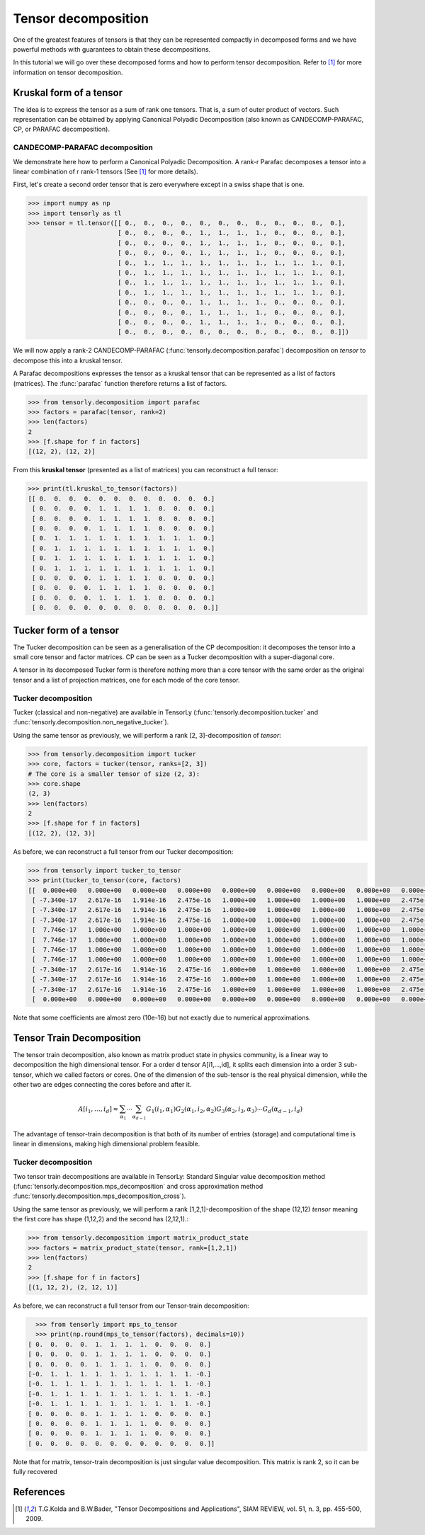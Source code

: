Tensor decomposition
====================

One of the greatest features of tensors is that they can be represented compactly in decomposed forms and we have powerful methods with guarantees to obtain these decompositions.

In this tutorial we will go over these decomposed forms and how to perform tensor decomposition.
Refer to [1]_ for more information on tensor decomposition.


Kruskal form of a tensor
------------------------

The idea is to express the tensor as a sum of rank one tensors. That is, a sum of outer product of vectors.
Such representation can be obtained by applying Canonical Polyadic Decomposition (also known as CANDECOMP-PARAFAC, CP, or PARAFAC decomposition). 

CANDECOMP-PARAFAC decomposition
+++++++++++++++++++++++++++++++

We demonstrate here how to perform a Canonical Polyadic Decomposition. A rank-r Parafac decomposes a tensor into a linear combination of r rank-1 tensors (See [1]_ for more details).

First, let's create a second order tensor that is zero everywhere except in a swiss shape that is one.

.. code-block:: python
                
   >>> import numpy as np
   >>> import tensorly as tl
   >>> tensor = tl.tensor([[ 0.,  0.,  0.,  0.,  0.,  0.,  0.,  0.,  0.,  0.,  0.,  0.],
                           [ 0.,  0.,  0.,  0.,  1.,  1.,  1.,  1.,  0.,  0.,  0.,  0.],
                           [ 0.,  0.,  0.,  0.,  1.,  1.,  1.,  1.,  0.,  0.,  0.,  0.],
                           [ 0.,  0.,  0.,  0.,  1.,  1.,  1.,  1.,  0.,  0.,  0.,  0.],
                           [ 0.,  1.,  1.,  1.,  1.,  1.,  1.,  1.,  1.,  1.,  1.,  0.],
                           [ 0.,  1.,  1.,  1.,  1.,  1.,  1.,  1.,  1.,  1.,  1.,  0.],
                           [ 0.,  1.,  1.,  1.,  1.,  1.,  1.,  1.,  1.,  1.,  1.,  0.],
                           [ 0.,  1.,  1.,  1.,  1.,  1.,  1.,  1.,  1.,  1.,  1.,  0.],
                           [ 0.,  0.,  0.,  0.,  1.,  1.,  1.,  1.,  0.,  0.,  0.,  0.],
                           [ 0.,  0.,  0.,  0.,  1.,  1.,  1.,  1.,  0.,  0.,  0.,  0.],
                           [ 0.,  0.,  0.,  0.,  1.,  1.,  1.,  1.,  0.,  0.,  0.,  0.],
                           [ 0.,  0.,  0.,  0.,  0.,  0.,  0.,  0.,  0.,  0.,  0.,  0.]])


We will now apply a rank-2 CANDECOMP-PARAFAC (:func:`tensorly.decomposition.parafac`) decomposition on `tensor`
to decompose this into a kruskal tensor.

A Parafac decompositions expresses the tensor as a kruskal tensor that can be represented as a list of factors (matrices).
The :func:`parafac` function therefore returns a list of factors.

.. code::

   >>> from tensorly.decomposition import parafac
   >>> factors = parafac(tensor, rank=2)
   >>> len(factors)
   2
   >>> [f.shape for f in factors]
   [(12, 2), (12, 2)]

From this **kruskal tensor** (presented as a list of matrices) you can reconstruct a full tensor:

.. code::

   >>> print(tl.kruskal_to_tensor(factors))
   [[ 0.  0.  0.  0.  0.  0.  0.  0.  0.  0.  0.  0.]
    [ 0.  0.  0.  0.  1.  1.  1.  1.  0.  0.  0.  0.]
    [ 0.  0.  0.  0.  1.  1.  1.  1.  0.  0.  0.  0.]
    [ 0.  0.  0.  0.  1.  1.  1.  1.  0.  0.  0.  0.]
    [ 0.  1.  1.  1.  1.  1.  1.  1.  1.  1.  1.  0.]
    [ 0.  1.  1.  1.  1.  1.  1.  1.  1.  1.  1.  0.]
    [ 0.  1.  1.  1.  1.  1.  1.  1.  1.  1.  1.  0.]
    [ 0.  1.  1.  1.  1.  1.  1.  1.  1.  1.  1.  0.]
    [ 0.  0.  0.  0.  1.  1.  1.  1.  0.  0.  0.  0.]
    [ 0.  0.  0.  0.  1.  1.  1.  1.  0.  0.  0.  0.]
    [ 0.  0.  0.  0.  1.  1.  1.  1.  0.  0.  0.  0.]
    [ 0.  0.  0.  0.  0.  0.  0.  0.  0.  0.  0.  0.]]


Tucker form of a tensor
-----------------------

The Tucker decomposition can be seen as a generalisation of the CP decomposition: it decomposes the tensor into a small core tensor and factor matrices. CP can be seen as a Tucker decomposition with a super-diagonal core.

A tensor in its decomposed Tucker form is therefore nothing more than a core tensor with the same order as the original tensor and a list of projection matrices, one for each mode of the core tensor.

Tucker decomposition
+++++++++++++++++++++


Tucker (classical and non-negative) are available in TensorLy (:func:`tensorly.decomposition.tucker` and :func:`tensorly.decomposition.non_negative_tucker`).

Using the same tensor as previously, we will perform a rank [2, 3]-decomposition of `tensor`:

.. code::

   >>> from tensorly.decomposition import tucker
   >>> core, factors = tucker(tensor, ranks=[2, 3])
   # The core is a smaller tensor of size (2, 3):
   >>> core.shape
   (2, 3)
   >>> len(factors)
   2
   >>> [f.shape for f in factors]
   [(12, 2), (12, 3)]

As before, we can reconstruct a full tensor from our Tucker decomposition:

.. code:: python
   
   >>> from tensorly import tucker_to_tensor
   >>> print(tucker_to_tensor(core, factors)
   [[  0.000e+00   0.000e+00   0.000e+00   0.000e+00   0.000e+00   0.000e+00   0.000e+00   0.000e+00   0.000e+00   0.000e+00   0.000e+00   0.000e+00]
    [ -7.340e-17   2.617e-16   1.914e-16   2.475e-16   1.000e+00   1.000e+00   1.000e+00   1.000e+00   2.475e-16   2.475e-16   2.475e-16   0.000e+00]
    [ -7.340e-17   2.617e-16   1.914e-16   2.475e-16   1.000e+00   1.000e+00   1.000e+00   1.000e+00   2.475e-16   2.475e-16   2.475e-16   0.000e+00]
    [ -7.340e-17   2.617e-16   1.914e-16   2.475e-16   1.000e+00   1.000e+00   1.000e+00   1.000e+00   2.475e-16   2.475e-16   2.475e-16   0.000e+00]
    [  7.746e-17   1.000e+00   1.000e+00   1.000e+00   1.000e+00   1.000e+00   1.000e+00   1.000e+00   1.000e+00   1.000e+00   1.000e+00   0.000e+00]
    [  7.746e-17   1.000e+00   1.000e+00   1.000e+00   1.000e+00   1.000e+00   1.000e+00   1.000e+00   1.000e+00   1.000e+00   1.000e+00   0.000e+00]
    [  7.746e-17   1.000e+00   1.000e+00   1.000e+00   1.000e+00   1.000e+00   1.000e+00   1.000e+00   1.000e+00   1.000e+00   1.000e+00   0.000e+00]
    [  7.746e-17   1.000e+00   1.000e+00   1.000e+00   1.000e+00   1.000e+00   1.000e+00   1.000e+00   1.000e+00   1.000e+00   1.000e+00   0.000e+00]
    [ -7.340e-17   2.617e-16   1.914e-16   2.475e-16   1.000e+00   1.000e+00   1.000e+00   1.000e+00   2.475e-16   2.475e-16   2.475e-16   0.000e+00]
    [ -7.340e-17   2.617e-16   1.914e-16   2.475e-16   1.000e+00   1.000e+00   1.000e+00   1.000e+00   2.475e-16   2.475e-16   2.475e-16   0.000e+00]
    [ -7.340e-17   2.617e-16   1.914e-16   2.475e-16   1.000e+00   1.000e+00   1.000e+00   1.000e+00   2.475e-16   2.475e-16   2.475e-16   0.000e+00]
    [  0.000e+00   0.000e+00   0.000e+00   0.000e+00   0.000e+00   0.000e+00   0.000e+00   0.000e+00   0.000e+00   0.000e+00   0.000e+00   0.000e+00]]

Note that some coefficients are almost zero (10e-16) but not exactly due to numerical approximations.




Tensor Train Decomposition
-----------------------

The tensor train decomposition, also known as matrix product state in physics community, is a linear way to decomposition the high dimensional tensor. For a order d tensor A[i1,...,id], it splits each dimension into a order 3 sub-tensor, which we called factors or cores. One of the dimension of the sub-tensor is the real physical dimension, while the other two are edges connecting the cores before and after it.

.. math::

    A[i_1, \ldots, i_d] \approx \sum_{\alpha_1}\cdots\sum_{\alpha_{d-1}}G_1(i_1, \alpha_1)G_2(\alpha_1, i_2, \alpha_2)G_3(\alpha_2, i_3, \alpha_3)\cdots G_d(\alpha_{d-1},i_d)

The advantage of tensor-train decomposition is that both of its number of entries (storage) and computational time is linear in dimensions, making high dimensional problem feasible.

Tucker decomposition
+++++++++++++++++++++


Two tensor train decompositions are available in TensorLy: Standard Singular value decomposition method (:func:`tensorly.decomposition.mps_decomposition` and cross approximation method :func:`tensorly.decomposition.mps_decomposition_cross`).

Using the same tensor as previously, we will perform a rank [1,2,1]-decomposition of the shape (12,12) `tensor` meaning the first core has shape (1,12,2) and the second has (2,12,1).:

.. code::

   >>> from tensorly.decomposition import matrix_product_state
   >>> factors = matrix_product_state(tensor, rank=[1,2,1])
   >>> len(factors)
   2
   >>> [f.shape for f in factors]
   [(1, 12, 2), (2, 12, 1)]

As before, we can reconstruct a full tensor from our Tensor-train  decomposition:

.. code:: python

   >>> from tensorly import mps_to_tensor
   >>> print(np.round(mps_to_tensor(factors), decimals=10))
 [ 0.  0.  0.  0.  1.  1.  1.  1.  0.  0.  0.  0.]
 [ 0.  0.  0.  0.  1.  1.  1.  1.  0.  0.  0.  0.]
 [ 0.  0.  0.  0.  1.  1.  1.  1.  0.  0.  0.  0.]
 [-0.  1.  1.  1.  1.  1.  1.  1.  1.  1.  1. -0.]
 [-0.  1.  1.  1.  1.  1.  1.  1.  1.  1.  1. -0.]
 [-0.  1.  1.  1.  1.  1.  1.  1.  1.  1.  1. -0.]
 [-0.  1.  1.  1.  1.  1.  1.  1.  1.  1.  1. -0.]
 [ 0.  0.  0.  0.  1.  1.  1.  1.  0.  0.  0.  0.]
 [ 0.  0.  0.  0.  1.  1.  1.  1.  0.  0.  0.  0.]
 [ 0.  0.  0.  0.  1.  1.  1.  1.  0.  0.  0.  0.]
 [ 0.  0.  0.  0.  0.  0.  0.  0.  0.  0.  0.  0.]]

Note that for matrix, tensor-train decomposition is just singular value decomposition. This matrix is rank 2, so it can be fully recovered


References
----------
.. [1] T.G.Kolda and B.W.Bader, "Tensor Decompositions and Applications",
       SIAM REVIEW, vol. 51, n. 3, pp. 455-500, 2009.


